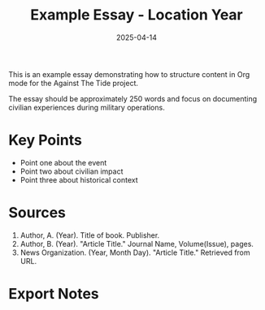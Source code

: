#+TITLE: Example Essay - Location Year
#+DATE: 2025-04-14
#+HUGO_BASE_DIR: ../
#+HUGO_SECTION: essays
#+HUGO_TAGS: example tag1 tag2
#+HUGO_CATEGORIES: category1
#+HUGO_CUSTOM_FRONT_MATTER: :location "Location" :year "2025"

This is an example essay demonstrating how to structure content in Org mode for the Against The Tide project.

The essay should be approximately 250 words and focus on documenting civilian experiences during military operations.

* Key Points

- Point one about the event
- Point two about civilian impact
- Point three about historical context

* Sources

1. Author, A. (Year). Title of book. Publisher.
2. Author, B. (Year). "Article Title." Journal Name, Volume(Issue), pages.
3. News Organization. (Year, Month Day). "Article Title." Retrieved from URL.

* Export Notes
:PROPERTIES:
:EXPORT_FILE_NAME: example-essay
:END:
